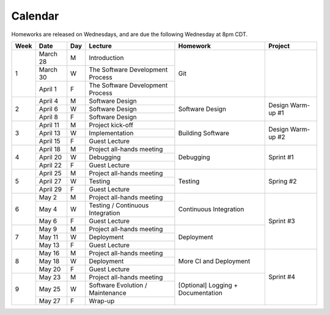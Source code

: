 Calendar
========

Homeworks are released on Wednesdays, and are due the following Wednesday at 8pm CDT.

+------+----------+-----+----------------------------------+-------------------+-------------------+
| Week | Date     | Day | Lecture                          | Homework          | Project           |
+======+==========+=====+==================================+===================+===================+
| 1    | March 28 | M   | Introduction                     | Git               |                   |
|      +----------+-----+----------------------------------+                   |                   |
|      | March 30 | W   | The Software Development Process |                   |                   |
|      +----------+-----+----------------------------------+                   |                   |
|      | April 1  | F   | The Software Development Process |                   |                   |
+------+----------+-----+----------------------------------+-------------------+-------------------+
| 2    | April 4  | M   | Software Design                  | Software Design   | Design Warm-up #1 |
|      +----------+-----+----------------------------------+                   |                   |
|      | April 6  | W   | Software Design                  |                   |                   |
|      +----------+-----+----------------------------------+                   |                   |
|      | April 8  | F   | Software Design                  |                   |                   |
+------+----------+-----+----------------------------------+-------------------+-------------------+
| 3    | April 11 | M   | Project kick-off                 | Building Software | Design Warm-up #2 |
|      +----------+-----+----------------------------------+                   |                   |
|      | April 13 | W   | Implementation                   |                   |                   |
|      +----------+-----+----------------------------------+                   |                   |
|      | April 15 | F   | Guest Lecture                    |                   |                   |
+------+----------+-----+----------------------------------+-------------------+-------------------+
| 4    | April 18 | M   | Project all-hands meeting        | Debugging         | Sprint #1         |
|      +----------+-----+----------------------------------+                   |                   |
|      | April 20 | W   | Debugging                        |                   |                   |
|      +----------+-----+----------------------------------+                   |                   |
|      | April 22 | F   | Guest Lecture                    |                   |                   |
+------+----------+-----+----------------------------------+-------------------+-------------------+
| 5    | April 25 | M   | Project all-hands meeting        | Testing           | Spring #2         |
|      +----------+-----+----------------------------------+                   |                   |
|      | April 27 | W   | Testing                          |                   |                   |
|      +----------+-----+----------------------------------+                   |                   |
|      | April 29 | F   | Guest Lecture                    |                   |                   |
+------+----------+-----+----------------------------------+-------------------+-------------------+
| 6    | May 2    | M   | Project all-hands meeting        | Continuous        | Sprint #3         |
|      +----------+-----+----------------------------------+ Integration       |                   |
|      | May 4    | W   | Testing / Continuous Integration |                   |                   |
|      +----------+-----+----------------------------------+                   |                   |
|      | May 6    | F   | Guest Lecture                    |                   |                   |
+------+----------+-----+----------------------------------+-------------------+                   |
| 7    | May 9    | M   | Project all-hands meeting        | Deployment        |                   |
|      +----------+-----+----------------------------------+                   |                   |
|      | May 11   | W   | Deployment                       |                   |                   |
|      +----------+-----+----------------------------------+                   |                   |
|      | May 13   | F   | Guest Lecture                    |                   |                   |
+------+----------+-----+----------------------------------+-------------------+-------------------+
| 8    | May 16   | M   | Project all-hands meeting        | More CI           | Sprint #4         |
|      +----------+-----+----------------------------------+ and Deployment    |                   |
|      | May 18   | W   | Deployment                       |                   |                   |
|      +----------+-----+----------------------------------+                   |                   |
|      | May 20   | F   | Guest Lecture                    |                   |                   |
+------+----------+-----+----------------------------------+-------------------+                   |
| 9    | May 23   | M   | Project all-hands meeting        | [Optional]        |                   |
|      +----------+-----+----------------------------------+ Logging +         |                   |
|      | May 25   | W   | Software Evolution / Maintenance | Documentation     |                   |
|      +----------+-----+----------------------------------+                   |                   |
|      | May 27   | F   | Wrap-up                          |                   |                   |
+------+----------+-----+----------------------------------+-------------------+-------------------+